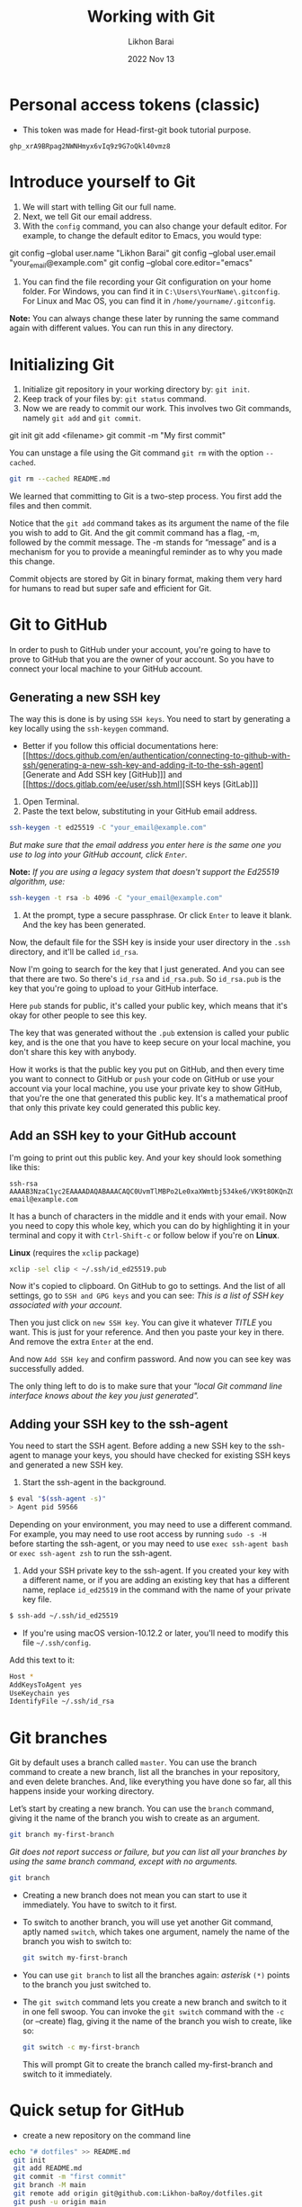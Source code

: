 #+TITLE:  Working with Git
#+AUTHOR: Likhon Barai
#+EMAIL:  likhonhere007@gmail.com
#+DATE:   2022 Nov 13
#+TAGS:   git github blog website
#+TITLE:
* Personal access tokens (classic)

- This token was made for Head-first-git book tutorial purpose.

#+begin_src
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
#+end_src

* Introduce yourself to Git

1. We will start with telling Git our full name.
2. Next, we tell Git our email address.
3. With the =config= command, you can also change your default editor.
   For example, to change the default editor to Emacs, you would type:

#+BEGIN_EXAMPLE sh
 git config --global user.name "Likhon Barai"
 git config --global user.email "your_email@example.com"
 git config --global core.editor="emacs"
#+END_EXAMPLE

4. You can find the file recording your Git configuration on your home folder. For Windows, you can find it in =C:\Users\YourName\.gitconfig=. For Linux and Mac OS, you can find it in =/home/yourname/.gitconfig=.

*Note:* You can always change these later by running the same command again with
different values. You can run this in any directory.

* Initializing Git

1. Initialize git repository in your working directory by: ~git init~.
2. Keep track of your files by: ~git status~ command.
3. Now we are ready to commit our work. This involves two Git commands, namely
   ~git add~ and ~git commit~.

#+BEGIN_EXAMPLE sh
 git init
 git add <filename>
 git commit -m "My first commit"
#+END_EXAMPLE

You can unstage a file using the Git command ~git rm~ with the option ~--cached~.

#+BEGIN_SRC sh
 git rm --cached README.md
#+END_SRC

We learned that committing to Git is a two-step process. You first
add the files and then commit.

Notice that the ~git add~ command takes as its argument the name of the file you
wish to add to Git. And the git commit command has a flag, -m, followed by the
commit message. The -m stands for “message” and is a mechanism for you to
provide a meaningful reminder as to why you made this change.

Commit objects are stored by Git in binary format, making them very hard for
humans to read but super safe and efficient for Git.

* Git to GitHub

In order to push to GitHub under your account, you're going to have to prove to GitHub that you are the owner of your account. So you have to connect your local machine to your GitHub account.

** Generating a new SSH key

The way this is done is by using ~SSH keys~. You need to start by generating a key locally using the ~ssh-keygen~ command.

+ Better if you follow this official documentations here: [[https://docs.github.com/en/authentication/connecting-to-github-with-ssh/generating-a-new-ssh-key-and-adding-it-to-the-ssh-agent][Generate and Add SSH key [GitHub]​]] and [[https://docs.gitlab.com/ee/user/ssh.html][SSH keys [GitLab]​]]

1. Open Terminal.
2. Paste the text below, substituting in your GitHub email address.

#+begin_src sh
  ssh-keygen -t ed25519 -C "your_email@example.com"
#+end_src

   /But make sure that the email address you enter here is the same one you use to log into your GitHub account, click =Enter=./

*Note:* /If you are using a legacy system that doesn't support the Ed25519 algorithm, use:/

#+begin_src sh
  ssh-keygen -t rsa -b 4096 -C "your_email@example.com"
#+end_src

3. At the prompt, type a secure passphrase. Or click =Enter= to leave it blank. And the key has been generated.

Now, the default file for the SSH key is inside your user directory in the ~.ssh~ directory, and it'll be called ~id_rsa~.

Now I'm going to search for the key that I just generated.
And you can see that there are two. So there's ~id_rsa~ and ~id_rsa.pub~.
So ~id_rsa.pub~ is the key that you're going to upload to your GitHub interface.

Here =pub= stands for public, it's called your public key, which means that it's okay for other people to see this key.

The key that was generated without the ~.pub~ extension is called your public key, and is the one that you have to keep secure on your local machine, you don't share this key with anybody.

How it works is that the public key you put on GitHub, and then every time you want to connect to GitHub or ~push~ your code on GitHub or use your account via your local machine, you use your private key to show GitHub, that you're the one that generated this public key. It's a mathematical proof that only this private key could generated this public key.

** Add an SSH key to your GitHub account

I'm going to print out this public key. And your key should look something like this:

#+begin_example
  ssh-rsa AAAAB3NzaC1yc2EAAAADAQABAAACAQC0UvmTlMBPo2Le0xaXWmtbj534ke6/VK9t8OKQnZQsgmncrQdU4cwqln3vhRTSbIiQkHG4lrAFfno2sMoG9QFK4CJ+zl5KXTI6TpskMo3Tu7reIYTUG3Z+0ZK/SOumoccl1VedoZHWnCfKDfMTyrhKZqcmdLdhq4qCyKiGabHQmWvfMA4uh7Ku19JZrORNnK3NC73aQegqnEdYKBlC96hBoBLk7tWYCnWf+VnTimMyecxOuGQxSnHpopHSeQ54T2NsHWP4CmB1AGlV3yWebwmYxR5MABqpipeN9Fdzn89UQp2mt74oInAk3IsmyywSfO5abeZIG0rfhAFwcC8u2sXaWJtQ8cLtyM+/DdofWZzsVR9K7QaCwWPPmjlaG8FF99WaKK5UiCBFQfFjyhpgasN5jyf2Re+PZG+FlQPM0ZtUgFp11qaxTNsFhg3Nsr/mG9Z/2bID1LU1Q== email@example.com
#+end_example

It has a bunch of characters in the middle and it ends with your email.
Now you need to copy this whole key, which you can do by highlighting it in your terminal and copy it with =Ctrl-Shift-c= or follow below if you're on *Linux*.

*Linux* (requires the =xclip= package)

#+begin_src sh
  xclip -sel clip < ~/.ssh/id_ed25519.pub
#+end_src

Now it's copied to clipboard. On GitHub to go to settings. And the list of all settings, go to ~SSH and GPG keys~ and you can see: /This is a list of SSH key associated with your account/.

Then you just click on =new SSH key=. You can give it whatever /TITLE/ you want. This is just for your reference. And then you paste your key in there. And remove the extra =Enter= at the end.

And now =Add SSH key= and confirm password. And now you can see key was successfully added.

The only thing left to do is to make sure that your /"local Git command line interface knows about the key you just generated"./

** Adding your SSH key to the ssh-agent

You need to start the SSH agent.
Before adding a new SSH key to the ssh-agent to manage your keys, you should have checked for existing SSH keys and generated a new SSH key.

1. Start the ssh-agent in the background.

#+begin_src sh
  $ eval "$(ssh-agent -s)"
  > Agent pid 59566
#+end_src

Depending on your environment, you may need to use a different command. For example, you may need to use root access by running ~sudo -s -H~ before starting the ssh-agent, or you may need to use ~exec ssh-agent bash~ or ~exec ssh-agent zsh~ to run the ssh-agent.

2. Add your SSH private key to the ssh-agent. If you created your key with a different name, or if you are adding an existing key that has a different name, replace =id_ed25519= in the command with the name of your private key file.

#+begin_src sh
  $ ssh-add ~/.ssh/id_ed25519
#+end_src

+ If you're using macOS version-10.12.2 or later, you'll need to modify this file =~/.ssh/config=.

Add this text to it:
#+begin_src sh
  Host *
  AddKeysToAgent yes
  UseKeychain yes
  IdentifyFile ~/.ssh/id_rsa
#+end_src

* Git branches
Git by default uses a branch called =master=.
You can use the branch command to create a new branch, list all the branches in
your repository, and even delete branches. And, like everything you have done so far, all this happens inside your working directory.

Let’s start by creating a new branch. You can use the ~branch~ command, giving it the name of the branch you wish to create as an argument.

#+BEGIN_SRC sh
  git branch my-first-branch
#+END_SRC

/Git does not report success or failure, but you can list all your branches by using the same branch command, except with no arguments./

#+BEGIN_SRC sh
  git branch
#+END_SRC

- Creating a new branch does not mean you can start to use it immediately. You have to switch to it first.
- To switch to another branch, you will use yet another Git command, aptly named ~switch~, which takes one argument, namely the name of the branch you wish to switch to:

  #+BEGIN_SRC sh
 git switch my-first-branch
  #+END_SRC

- You can use ~git branch~ to list all the branches again: /asterisk/ ~(*)~ points to the branch you just switched to.

+ The ~git switch~ command lets you create a new branch and switch to it in one fell swoop. You can invoke the ~git switch~ command with the ~-c~ (or --create) flag, giving it the name of the branch you wish to create, like so:

  #+BEGIN_SRC sh
 git switch -c my-first-branch
  #+END_SRC

  This will prompt Git to create the branch called my-first-branch and switch to it immediately.

* Quick setup for GitHub

- create a new repository on the command line

#+BEGIN_SRC sh
  echo "# dotfiles" >> README.md
   git init
   git add README.md
   git commit -m "first commit"
   git branch -M main
   git remote add origin git@github.com:Likhon-baRoy/dotfiles.git
   git push -u origin main
#+END_SRC

- or push an existing repository from the command line

#+BEGIN_SRC sh
   git remote add origin git@github.com:Likhon-baRoy/dotfiles.git
   git branch -M main
   git push -u origin main
#+END_SRC
